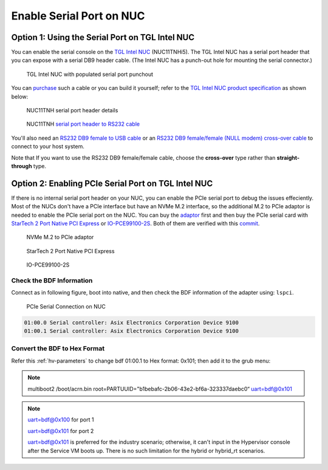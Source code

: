 .. _connect_serial_port:

Enable Serial Port on NUC
#########################

Option 1: Using the Serial Port on TGL Intel NUC
================================================
 
You can enable the serial console on the
`TGL Intel NUC <https://ark.intel.com/content/www/us/en/ark/products/205594/intel-nuc-11-pro-kit-nuc11tnhi5.html?wapkw=NUC11TNHi5>`_
(NUC11TNHi5). The TGL Intel NUC has a serial port header that you can
expose with a serial DB9 header cable. (The Intel NUC has a punch-out hole for
mounting the serial connector.)

.. figure:: images/NUC11TNH-serial-port.png

   TGL Intel NUC with populated serial port punchout

You can `purchase
<https://www.amazon.com/dp/B07BV1W6N8/ref=cm_sw_r_cp_ep_dp_wYm0BbABD5AK6>`_
such a cable or you can build it yourself;
refer to the `TGL Intel NUC product specification
<https://ark.intel.com/content/www/us/en/ark/products/205594/intel-nuc-11-pro-kit-nuc11tnhi5.html>`_
as shown below:

.. figure:: images/NUC11TNH-serial-port-header.png
   :scale: 80

   NUC11TNH serial port header details


.. figure:: images/NUC11TNH-serial-port-header-to-RS232-cable.png
   :scale: 80

   NUC11TNH `serial port header to RS232 cable
   <https://www.amazon.com/dp/B07BV1W6N8/ref=cm_sw_r_cp_ep_dp_wYm0BbABD5AK6>`_


You'll also need an `RS232 DB9 female to USB cable
<https://www.amazon.com/Adapter-Chipset-CableCreation-Converter-Register/dp/B0769DVQM1>`_
or an `RS232 DB9 female/female (NULL modem) cross-over cable
<https://www.amazon.com/SF-Cable-Null-Modem-RS232/dp/B006W0I3BA>`_
to connect to your host system.

Note that If you want to use the RS232 DB9 female/female cable, choose
the **cross-over** type rather than **straight-through** type.

Option 2: Enabling PCIe Serial Port on TGL Intel NUC
====================================================

If there is no internal serial port header on your NUC, you can enable the PCIe serial port to debug the issues effeciently.
Most of the NUCs don't have a PCIe interface but have an NVMe M.2 interface, so the additional M.2 to PCIe adaptor is needed to 
enable the PCIe serial port on the NUC. You can buy the `adaptor 
<https://item.jd.com/10025455296900.html>`_ first and then buy the PCIe serial card with `StarTech 2 Port Native PCI Express 
<https://www.ebay.ca/i/351912927278>`_  or `IO-PCE99100-2S <https://item.jd.com/1126612955.html>`_.
Both of them are verified with this
`commit <https://github.com/projectacrn/acrn-hypervisor/commit/9e838248c3ce4d6b68e1c5b068d10d566a06db10>`_.

.. figure:: images/NVMe-M.2-to-PCIe-adaptor.png
   :scale: 80

   NVMe M.2 to PCIe adaptor

.. figure:: images/PCIe-serial-StarTech.png
   :scale: 80

   StarTech 2 Port Native PCI Express

.. figure:: images/PCIe-serial-LeKuo.png
   :scale: 80

   IO-PCE99100-2S

    
Check the BDF Information
*************************

Connect as in following figure, boot into native, and then check the BDF
information of the adapter using: ``lspci``.

.. figure:: images/PCIe-serial-Connection.png
   :scale: 80

   PCIe Serial Connection on NUC

.. code-block:: bash
   
   01:00.0 Serial controller: Asix Electronics Corporation Device 9100
   01:00.1 Serial controller: Asix Electronics Corporation Device 9100

Convert the BDF to Hex Format
*****************************

Refer this :ref:`hv-parameters` to change bdf 01:00.1 to Hex format: 0x101;
then add it to the grub menu:

.. Note::

   multiboot2 /boot/acrn.bin  root=PARTUUID="b1bebafc-2b06-43e2-bf6a-323337daebc0“ uart=bdf@0x101

.. Note::

   uart=bdf@0x100 for port 1

   uart=bdf@0x101 for port 2

   uart=bdf@0x101 is preferred for the industry scenario; otherwise, it can't
   input in the Hypervisor console after the Service VM boots up.
   There is no such limitation for the hybrid or hybrid_rt scenarios.
